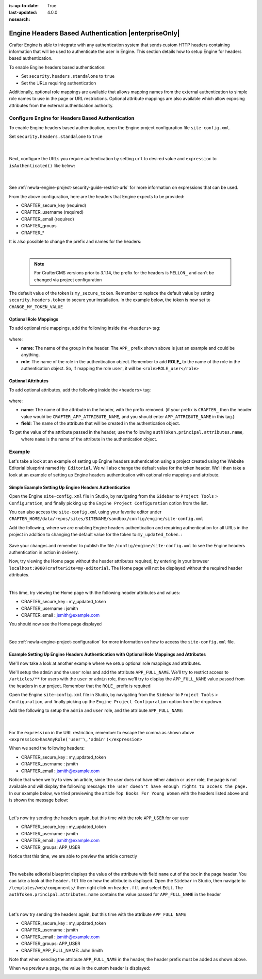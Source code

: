 :is-up-to-date: True
:last-updated: 4.0.0
:nosearch:

.. index:: Engine Headers Based Authentication

.. _newIa-engine-headers-authentication:

====================================================
Engine Headers Based Authentication |enterpriseOnly|
====================================================

Crafter Engine is able to integrate with any authentication system that sends custom HTTP headers containing
information that will be used to authenticate the user in Engine.  This section details how to setup Engine for
headers based authentication.

To enable Engine headers based authentication:

- Set ``security.headers.standalone`` to ``true``
- Set the URLs requiring authentication

Additionally, optional role mappings are available that allows mapping names from the external authentication to
simple role names to use in the page or URL restrictions.  Optional attribute mappings are also available which
allow exposing attributes from the external authentication authority.

-------------------------------------------------
Configure Engine for Headers Based Authentication
-------------------------------------------------

To enable Engine headers based authentication, open the Engine project configuration file ``site-config.xml``.

Set ``security.headers.standalone`` to ``true``

   .. code-block:: xml
      :caption: *Engine Project Configuration  - Enable headers authentication*
      :emphasize-lines: 4

      <security>
        ...
        <headers>
          <standalone>true</standalone>
        </headers>
      </security>

   |

Next, configure the URLs you require authentication by setting ``url`` to desired value and ``expression`` to
``isAuthenticated()`` like below:

   .. code-block:: xml
      :caption: *Engine Project Configuration  - setup url restrictions*
      :emphasize-lines: 3-6

      <security>
        <urlRestrictions>
          <restriction>
            <url>/**</url>
            <expression>isAuthenticated()</expression>
          </restriction>
        </urlRestrictions>
        ...
      </security>

   |

See :ref:`newIa-engine-project-security-guide-restrict-urls` for more information on expressions that can be used.

From the above configuration, here are the headers that Engine expects to be provided:

- CRAFTER_secure_key (required)
- CRAFTER_username (required)
- CRAFTER_email (required)
- CRAFTER_groups
- CRAFTER_*

It is also possible to change the prefix and names for the headers:

.. code-block:: xml
   :caption: *Engine Project Configuration  - change default header names*
   :linenos:

   <security>
     <headers>
       ...
       <names>
        <!-- Prefix that will be used for all headers, defaults to 'CRAFTER_' -->
        <prefix>MY_APP_</prefix>

        <!-- Name for the header containing the username, defaults to 'username' -->
        <username>user</username>

        <!-- Name for the header containing the email, defaults to 'email' -->
        <email>address</email>

        <!-- Name for the header containing the groups, defaults to 'groups' -->
        <groups>roles</groups>

        <!-- Name for the header containing the token, defaults to 'secure_key' -->
        <token>verification</token>

       </names>
       ...
     </headers>
   </security>

|

   .. note::
      For CrafterCMS versions prior to 3.1.14, the prefix for the headers is ``MELLON_`` and can't be changed via project configuration


The default value of the token is ``my_secure_token``.  Remember to replace the default value by setting
``security.headers.token`` to secure your installation.  In the example below, the token is now set to
``CHANGE_MY_TOKEN_VALUE``

   .. code-block:: xml
      :caption: *Engine Project Configuration  - Change the default value of the token*
      :emphasize-lines: 4

      <security>
      ...
        <headers>
          <token>CHANGE_MY_TOKEN_VALUE</token>
        </headers>
      </security>

^^^^^^^^^^^^^^^^^^^^^^
Optional Role Mappings
^^^^^^^^^^^^^^^^^^^^^^

To add optional role mappings, add the following inside the ``<headers>`` tag:

   .. code-block:: xml
      :caption: *Engine Project Configuration  - setup optional role mappings in header*
      :emphasize-lines: 5-8

      <security>
        <headers>
          ...
          <groups>
            <group>
              <name>APP_GROUP_NAME</name>    <!-- The name of the group in the header -->
              <role>ROLE_name_of_role</role> <!-- The name of the role in the authentication object -->
            </group>
          </groups>
          ...
        </headers>
      </security>


where:

* **name**: The name of the group in the header.  The ``APP_`` prefix shown above is just an example and could be
  anything.
* **role**: The name of the role in the authentication object.  Remember to add **ROLE_** to the name of the role in
  the authentication object.  So, if mapping the role ``user``, it will be ``<role>ROLE_user</role>``

^^^^^^^^^^^^^^^^^^^
Optional Attributes
^^^^^^^^^^^^^^^^^^^

To add optional attributes, add the following inside the ``<headers>`` tag:

   .. code-block:: xml
      :caption: *Engine Project Configuration  - setup optional attributes in header*
      :linenos:
      :emphasize-lines: 5-10

      <security>
        <headers>
          ...
          <!-- Optional attribute mappings, allows to expose attributes from the external auth -->
          <attributes>
            <attribute>
              <name>APP_ATTRIBUTE_NAME</name>   <!-- The name of the attribute in the header, excluding the prefix -->
              <field>name</field>               <!-- The name of the attribute in the authentication object -->
            </attribute>
          </attributes>
          ...
        </headers>
      </security>


where:

* **name**: The name of the attribute in the header, with the prefix removed.  (if your prefix is ``CRAFTER_`` then the 
  header value would be ``CRAFTER_APP_ATTRIBUTE_NAME``, and you should enter ``APP_ATTRIBUTE_NAME`` in this tag.)
* **field**: The name of the attribute that will be created in the authentication object.

To get the value of the attribute passed in the header, use the following ``authToken.principal.attributes.name``,
 where ``name`` is the name of the attribute in the authentication object.

-------
Example
-------

Let's take a look at an example of setting up Engine headers authentication using a project created using the Website
Editorial blueprint named ``My Editorial``.  We will also change the default value for the token header. We'll then take a
look at an example of setting up Engine headers authentication with optional role mappings and attribute.


^^^^^^^^^^^^^^^^^^^^^^^^^^^^^^^^^^^^^^^^^^^^^^^^^^^^^^^
Simple Example Setting Up Engine Headers Authentication
^^^^^^^^^^^^^^^^^^^^^^^^^^^^^^^^^^^^^^^^^^^^^^^^^^^^^^^

Open the Engine ``site-config.xml`` file in Studio, by navigating from the ``Sidebar`` to
``Project Tools`` > ``Configuration``, and finally picking up the ``Engine Project Configuration`` option from the list.

You can also access the ``site-config.xml`` using your favorite editor under
``CRAFTER_HOME/data/repos/sites/SITENAME/sandbox/config/engine/site-config.xml``

Add the following, where we are enabling Engine headers authentication and requiring authentication for all URLs in the
project in addition to changing the default value for the token to ``my_updated_token``. :

   .. code-block:: xml
      :caption: *Engine Project Configuration  - Example enabling headers authentication*

      <?xml version="1.0" encoding="UTF-8"?>
      <site>
        <version>2</version>
        <security>
          <urlRestrictions>
            <restriction>
              <url>/**</url>
              <expression>isAuthenticated()</expression>
            </restriction>
          </urlRestrictions>
          <headers>
            <standalone>true</standalone>
            <token>my_updated_token</token>
          </headers>
        </security>
      </site>

Save your changes and remember to publish the file ``/config/engine/site-config.xml`` to see the Engine headers
authentication in action in delivery.

Now, try viewing the Home page without the header attributes required, by entering in your browser
``localhost:9080?crafterSite=my-editorial``.  The Home page will not be displayed without the required header attributes.

.. image:: /_static/images/site-admin/engine-headers-delivery-not-sent.webp
   :align: center
   :width: 75%
   :alt: Website Editorial Home Page view without the headers sent

|

This time, try viewing the Home page with the following header attributes and values:

- CRAFTER_secure_key : my_updated_token
- CRAFTER_username : jsmith
- CRAFTER_email : jsmith@example.com

You should now see the Home page displayed

.. image:: /_static/images/site-admin/engine-headers-delivery-sent.webp
   :align: center
   :width: 75%
   :alt: Website Editorial Home Page view with the headers sent

|

See :ref:`newIa-engine-project-configuration` for more information on how to access the ``site-config.xml`` file.

^^^^^^^^^^^^^^^^^^^^^^^^^^^^^^^^^^^^^^^^^^^^^^^^^^^^^^^^^^^^^^^^^^^^^^^^^^^^^^^^^^^^^^^^^^^
Example Setting Up Engine Headers Authentication with Optional Role Mappings and Attributes
^^^^^^^^^^^^^^^^^^^^^^^^^^^^^^^^^^^^^^^^^^^^^^^^^^^^^^^^^^^^^^^^^^^^^^^^^^^^^^^^^^^^^^^^^^^

We'll now take a look at another example where we setup optional role mappings and attributes.

We'll setup the ``admin`` and the ``user`` roles and add the attribute ``APP_FULL_NAME``.  We'll try to restrict
access to ``/articles/**`` for users with the ``user`` or ``admin`` role, then we'll try to display the
``APP_FULL_NAME`` value passed from the headers in our project.  Remember that the ``ROLE_`` prefix is required

Open the Engine ``site-config.xml`` file in Studio, by navigating from the ``Sidebar`` to
``Project Tools`` > ``Configuration``, and finally picking up the ``Engine Project Configuration`` option from the dropdown.

Add the following to setup the ``admin`` and ``user`` role, and the attribute ``APP_FULL_NAME``:

   .. code-block:: xml
      :caption: *Engine Project Configuration  - Example Engine headers authentication with optional role mappings and attribute*
      :linenos:
      :emphasize-lines: 5, 13-22, 24-29

      <security>
        <urlRestrictions>
          <restriction>
            <url>/articles/**</url>
            <expression>hasAnyRole('user'\,'admin')</expression>
          </restriction>
        </urlRestrictions>
        <headers>
          <standalone>true</standalone>
          <token>my_updated_token</token>
          <!-- Optional role mappings, allows to map names from the external auth to simple role names to use in the page or url restrictions -->
          <!-- The APP_ prefix is just an example, the values can be anything -->
          <!-- The ROLE_ prefix is is required for the name of the role -->
          <groups>
            <group>
              <name>APP_ADMIN</name> <!-- The name of the group in the header -->
              <role>ROLE_admin</role>     <!-- The name of the role in the authentication object -->
            </group>
            <group>
              <name>APP_USER</name> <!-- The name of the group in the header -->
              <role>ROLE_user</role>     <!-- The name of the role in the authentication object -->
            </group>
          </groups>
          <!-- Optional attribute mappings, allows to expose attributes from the external auth -->
          <attributes>
            <attribute>
              <name>APP_FULL_NAME</name> <!-- The name of the attribute in the header -->
              <field>name</field>        <!-- The name of the attribute in the authentication object -->
            </attribute>
          </attributes>
        </headers>
      </security>

   |

For the ``expression`` in the URL restriction, remember to escape the comma as shown above
``<expression>hasAnyRole('user'\,'admin')</expression>``

When we send the following headers:

- CRAFTER_secure_key : my_updated_token
- CRAFTER_username : jsmith
- CRAFTER_email : jsmith@example.com

Notice that when we try to view an article, since the user does not have either ``admin`` or ``user`` role, the page
is not available and will display the following message: ``The user doesn't have enough rights to access the page.``
In our example below, we tried previewing the article ``Top Books For Young Women`` with the headers listed above and
is shown the message below:

.. image:: /_static/images/site-admin/engine-headers-no-role.webp
   :align: center
   :width: 75%
   :alt: Website Editorial Article Page view without the proper role for the user

|


Let's now try sending the headers again, but this time with the role ``APP_USER`` for our user

- CRAFTER_secure_key : my_updated_token
- CRAFTER_username : jsmith
- CRAFTER_email : jsmith@example.com
- CRAFTER_groups: APP_USER

Notice that this time, we are able to preview the article correctly

.. image:: /_static/images/site-admin/engine-headers-w-role.webp
   :align: center
   :width: 75%
   :alt: Website Editorial Article Page view without the proper role for the user

|


The website editorial blueprint displays the value of the attribute with field ``name`` out of the box in the page
header. You can take a look at the ``header.ftl`` file on how the attribute is displayed.  Open the ``Sidebar`` in
Studio, then navigate to ``/templates/web/components/`` then right click on ``header.ftl`` and select ``Edit``.
The ``authToken.principal.attributes.name`` contains the value passed for ``APP_FULL_NAME`` in the header

   .. code-block:: text
      :emphasize-lines: 5-6
      :caption: */templates/web/components/header.ftl*
      :linenos:

      <#import "/templates/system/common/cstudio-support.ftl" as studio />
      <header id="header" <@studio.componentAttr component=contentModel ice=true iceGroup="header"/>>
        <a href="/" class="logo"><img border="0" alt="${contentModel.logo_text_t!""}" src="${contentModel.logo_s!""}">
          <#if (authToken.principal)??>
            <#assign name = authToken.principal.attributes.name!"stranger" />
          <#else>
            <#assign name = "stranger" />
          </#if>

          Howdy, ${name}

         </a>
         ...
      </header>

|

Let's now try sending the headers again, but this time with the attribute ``APP_FULL_NAME``

- CRAFTER_secure_key : my_updated_token
- CRAFTER_username : jsmith
- CRAFTER_email : jsmith@example.com
- CRAFTER_groups: APP_USER
- CRAFTER_APP_FULL_NAME: John Smith

Note that when sending the attribute ``APP_FULL_NAME`` in the header, the header prefix must be added as shown above.

When we preview a page, the value in the custom header is displayed:

.. image:: /_static/images/site-admin/engine-headers-APP-USER-NAME-displayed.webp
   :align: center
   :width: 75%
   :alt: Website Editorial Article Page view with the value of APP_USER_NAME displayed

